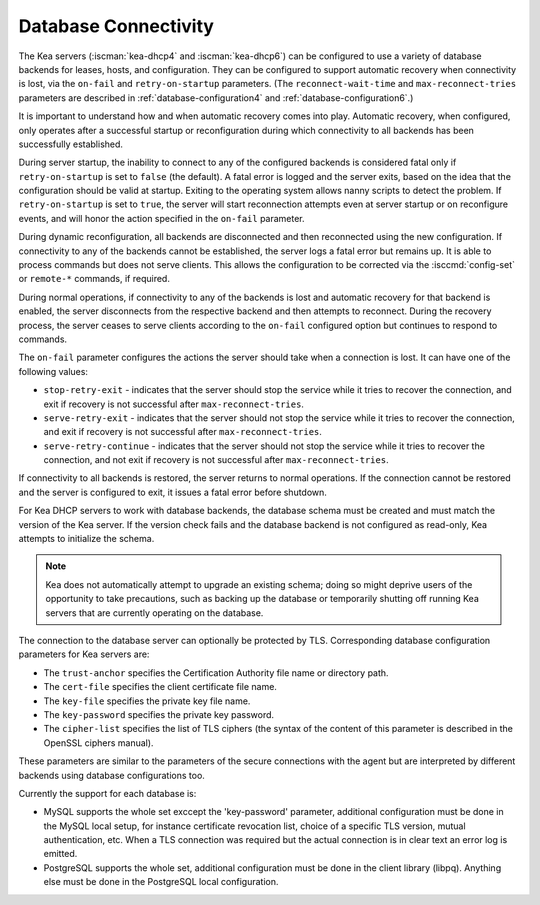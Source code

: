 .. _database-connectivity:

*********************
Database Connectivity
*********************

The Kea servers (:iscman:`kea-dhcp4` and :iscman:`kea-dhcp6`) can be configured to use a variety of
database backends for leases, hosts, and configuration. They can be
configured to support automatic recovery when connectivity is lost, via
the ``on-fail`` and ``retry-on-startup`` parameters.
(The ``reconnect-wait-time`` and ``max-reconnect-tries`` parameters are
described in :ref:`database-configuration4` and :ref:`database-configuration6`.)

It is important to understand how and when automatic recovery comes into play.
Automatic recovery, when configured, only operates after a successful startup
or reconfiguration during which connectivity to all backends has been
successfully established.

During server startup, the inability to connect to any of the configured
backends is considered fatal only if ``retry-on-startup`` is set to ``false``
(the default). A fatal error is logged and the server exits, based on the idea
that the configuration should be valid at startup. Exiting to the operating
system allows nanny scripts to detect the problem.
If ``retry-on-startup`` is set to ``true``, the server will start reconnection
attempts even at server startup or on reconfigure events, and will honor the
action specified in the ``on-fail`` parameter.

During dynamic reconfiguration, all backends are disconnected and then
reconnected using the new configuration. If connectivity to any of the
backends cannot be established, the server logs a fatal error but remains
up. It is able to process commands but does not serve clients. This
allows the configuration to be corrected via the :isccmd:`config-set` or
``remote-*`` commands, if required.

During normal operations, if connectivity to any of the backends is lost and
automatic recovery for that backend is enabled, the server disconnects from the
respective backend and then attempts to reconnect. During the recovery process,
the server ceases to serve clients according to the ``on-fail`` configured
option but continues to respond to commands.

The ``on-fail`` parameter configures the actions the server should take when a
connection is lost. It can have one of the following values:

-  ``stop-retry-exit`` - indicates that the server should stop the service
   while it tries to recover the connection, and exit if recovery is not
   successful after ``max-reconnect-tries``.

-  ``serve-retry-exit`` - indicates that the server should not stop the
   service while it tries to recover the connection, and exit if recovery is not
   successful after ``max-reconnect-tries``.

-  ``serve-retry-continue`` - indicates that the server should not stop the
   service while it tries to recover the connection, and not exit if recovery is
   not successful after ``max-reconnect-tries``.

If connectivity to all backends is restored, the server returns to normal
operations. If the connection cannot be restored and the server is configured
to exit, it issues a fatal error before shutdown.

For Kea DHCP servers to work with database backends, the database schema must be
created and must match the version of the Kea
server. If the version check fails and the database backend is not configured
as read-only, Kea attempts to initialize the schema.

.. note::

    Kea does not automatically attempt to upgrade an existing schema; doing so
    might deprive users of the opportunity to take precautions, such as
    backing up the database or temporarily shutting off running
    Kea servers that are currently operating on the database.

The connection to the database server can optionally be protected by TLS.
Corresponding database configuration parameters for Kea servers are:

-  The ``trust-anchor`` specifies the Certification Authority file name or
   directory path.

-  The ``cert-file`` specifies the client certificate file name.

-  The ``key-file`` specifies the private key file name.

-  The ``key-password`` specifies the private key password.

-  The ``cipher-list`` specifies the list of TLS ciphers (the syntax of
   the content of this parameter is described in the OpenSSL ciphers
   manual).

These parameters are similar to the parameters of the secure connections
with the agent but are interpreted by different backends using database
configurations too.

Currently the support for each database is:

-  MySQL supports the whole set exccept the 'key-password' parameter,
   additional configuration must be done in the MySQL local setup,
   for instance certificate revocation list, choice of a specific TLS
   version, mutual authentication, etc.
   When a TLS connection was required but the actual connection is in
   clear text an error log is emitted.

-  PostgreSQL supports the whole set, additional configuration must be
   done in the client library (libpq). Anything else must be done in the
   PostgreSQL local configuration.
